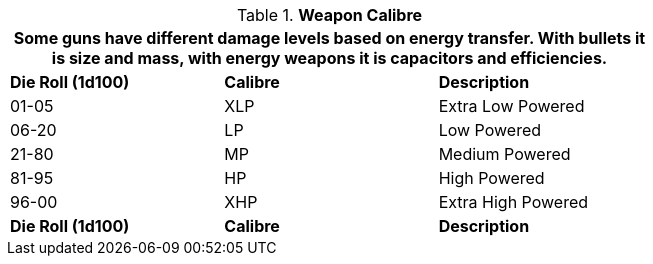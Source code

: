 // mercenary calibre skill table new 6.0
.*Weapon Calibre*
[width="75%",cols="2*^,<",frame="all", stripes="even"]
|===
3+<|Some guns have different damage levels based on energy transfer. With bullets it is size and mass, with energy weapons it is capacitors and efficiencies. 

s|Die Roll (1d100)
s|Calibre
s|Description

|01-05
|XLP
|Extra Low Powered 

|06-20
|LP
|Low Powered

|21-80
|MP
|Medium Powered

|81-95
|HP
|High Powered

|96-00
|XHP
|Extra High Powered

s|Die Roll (1d100)
s|Calibre
s|Description
|===
